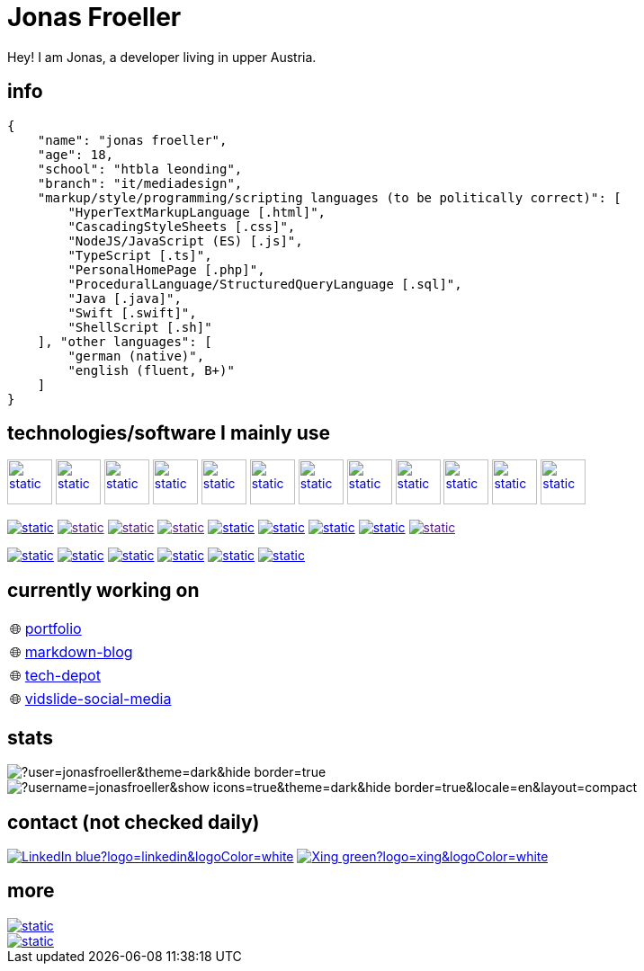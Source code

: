 :imagesdir: ./imgs
:source-highlighter: highlight.js
:doctype: book
:toclevels: 5
:icons: font
:hide-uri-scheme:

= Jonas Froeller

Hey! I am Jonas, a developer living in upper Austria.

== info
[,json]
----
{
    "name": "jonas froeller",
    "age": 18,
    "school": "htbla leonding",
    "branch": "it/mediadesign",
    "markup/style/programming/scripting languages (to be politically correct)": [
        "HyperTextMarkupLanguage [.html]",
        "CascadingStyleSheets [.css]",
        "NodeJS/JavaScript (ES) [.js]",
        "TypeScript [.ts]",
        "PersonalHomePage [.php]",
        "ProceduralLanguage/StructuredQueryLanguage [.sql]",
        "Java [.java]",
        "Swift [.swift]",
        "ShellScript [.sh]"
    ], "other languages": [
        "german (native)",
        "english (fluent, B+)"
    ]
}
----

== technologies/software I mainly use
image:git.svg[static,50,50,link="https://git-scm.com/",window=_blank] 
image:github-dark.svg[static,50,50,link="https://github.com/",window=_blank] 
image:vscode-dark.svg[static,50,50,link="https://code.visualstudio.com/",window=_blank] 
image:xd.svg[static,50,50,link="https://helpx.adobe.com/at/xd/get-started.html",window=_blank] 
image:illustrator.svg[static,50,50,link="https://helpx.adobe.com/at/illustrator/get-started.html",window=_blank] 
image:photoshop.svg[static,50,50,link="https://helpx.adobe.com/at/photoshop/get-started.html",window=_blank] 
image:docker.svg[static,50,50,link="https://www.docker.com/",window=_blank] 
image:svelte.svg[static,50,50,link="https://svelte.dev/",window=_blank] 
image:vite-dark.svg[static,50,50,link="https://vitejs.dev/",window=_blank] 
image:asciidoctor.svg[static,50,50,link="https://asciidoctor.org/",window=_blank] 
image:svg-dark.svg[static,50,50,link="https://www.w3.org/TR/SVG2/",window=_blank] 
image:json.svg[static,50,50,link="https://www.json.org/json-de.html",window=_blank] 

image:https://img.shields.io/badge/java-%23ED8B00.svg?style=for-the-badge&logo=java&logoColor=white[static,link="https://www.java.com/",window=_blank]
image:https://img.shields.io/badge/html5-%23E34F26.svg?style=for-the-badge&logo=html5&logoColor=white[static,link="",window=_blank]
image:https://img.shields.io/badge/css3-%231572B6.svg?style=for-the-badge&logo=css3&logoColor=white[static,link="",window=_blank]
image:https://img.shields.io/badge/javascript-%23323330.svg?style=for-the-badge&logo=javascript&logoColor=%23F7DF1E[static,link="",window=_blank]
image:https://img.shields.io/badge/node.js-6DA55F?style=for-the-badge&logo=node.js&logoColor=white[static,link="https://nodejs.org",window=_blank]
image:https://img.shields.io/badge/typescript-%23007ACC.svg?style=for-the-badge&logo=typescript&logoColor=white[static,link="https://www.typescriptlang.org/",window=_blank]
image:https://img.shields.io/badge/php-%23777BB4.svg?style=for-the-badge&logo=php&logoColor=white[static,link="https://www.php.net/",window=_blank]
image:https://img.shields.io/badge/mysql-%2300f.svg?style=for-the-badge&logo=mysql&logoColor=white[static,link="https://www.mysql.com/",window=_blank]
image:https://img.shields.io/badge/shell_script-%23121011.svg?style=for-the-badge&logo=gnu-bash&logoColor=white[static,link="",window=_blank]

image:https://img.shields.io/badge/github%20pages-121013?style=for-the-badge&logo=github&logoColor=white[static,link="https://pages.github.com/",window=_blank]
image:https://img.shields.io/badge/Cloudflare-F38020?style=for-the-badge&logo=Cloudflare&logoColor=white[static,link="https://pages.cloudflare.com/",window=_blank]
image:https://img.shields.io/badge/vercel-%23000000.svg?style=for-the-badge&logo=vercel&logoColor=white[static,link="https://vercel.com/",window=_blank]
image:https://img.shields.io/badge/netlify-%23000000.svg?style=for-the-badge&logo=netlify&logoColor=#00C7B7[static,link="https://www.netlify.com/",window=_blank]
image:https://img.shields.io/badge/glitch-%233333FF.svg?style=for-the-badge&logo=glitch&logoColor=white[static,link="https://glitch.com/",window=_blank]
image:https://img.shields.io/badge/Oracle-F80000?style=for-the-badge&logo=oracle&logoColor=white[static,link="https://www.oracle.com/de/cloud/",window=_blank]

== currently working on

:tip-caption: pass:[🌐]
[TIP] 
link:https://github.com/jonasfroeller/jonasfroeller/tree/master/portfolio[portfolio,window=_blank] 

:tip-caption: pass:[🌐]
[TIP] 
link:https://github.com/jonasfroeller/SvelteKit_Markdown-Blog[markdown-blog,window=_blank] 

:tip-caption: pass:[🌐]
[TIP] 
link:https://github.com/jonasfroeller/Vue_TechDepot[tech-depot,window=_blank] 

:tip-caption: pass:[🌐]
[TIP] 
link:https://github.com/jonasfroeller/SvelteKit_VidSlide[vidslide-social-media,window=_blank] 

== stats

image::https://github-readme-streak-stats.herokuapp.com/?user=jonasfroeller&theme=dark&hide_border=true[]

image::https://github-readme-stats.vercel.app/api/top-langs/?username=jonasfroeller&show_icons=true&theme=dark&hide_border=true&locale=en&layout=compact[]

== contact (not checked daily)
image:https://img.shields.io/badge/LinkedIn-blue?logo=linkedin&logoColor=white[link="https://www.linkedin.com/in/jonas-fr%C3%B6ller-8b4986235/"]
image:https://img.shields.io/badge/Xing-green?logo=xing&logoColor=white[link="https://www.xing.com/profile/Jonas_Froeller/cv"]

== more

image::https://img.shields.io/badge/dev.to-0A0A0A?style=for-the-badge&logo=dev.to&logoColor=white[static,link="https://dev.to/",window=_blank]
image::https://img.shields.io/badge/Codepen-000000?style=for-the-badge&logo=codepen&logoColor=white[static,link="https://codepen.io/",window=_blank]
